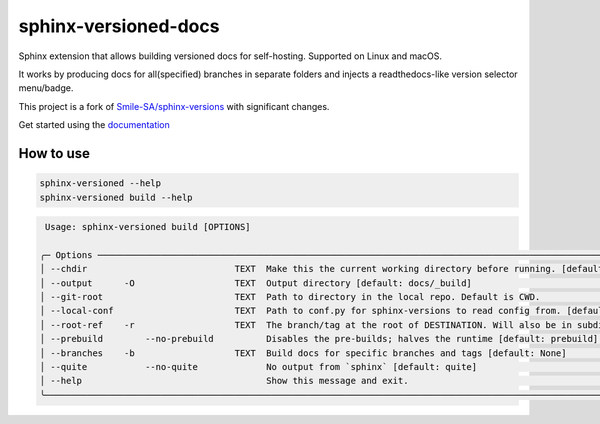 =====================
sphinx-versioned-docs
=====================

|build| |CI themes| |docs| |codestyle|

Sphinx extension that allows building versioned docs for self-hosting.
Supported on Linux and macOS.

It works by producing docs for all(specified) branches in separate folders and injects a readthedocs-like version selector menu/badge.

This project is a fork of `Smile-SA/sphinx-versions <https://github.com/Smile-SA/sphinx-versions>`_ with significant changes.

Get started using the `documentation`_

How to use
==========

.. code:: bash

    sphinx-versioned --help
    sphinx-versioned build --help

.. code::

     Usage: sphinx-versioned build [OPTIONS]

    ╭─ Options ────────────────────────────────────────────────────────────────────────────────────────────────────────────────────╮
    │ --chdir                            TEXT  Make this the current working directory before running. [default: None]             │
    │ --output      -O                   TEXT  Output directory [default: docs/_build]                                             │
    │ --git-root                         TEXT  Path to directory in the local repo. Default is CWD.                                │
    │ --local-conf                       TEXT  Path to conf.py for sphinx-versions to read config from. [default: docs/conf.py]    │
    │ --root-ref    -r                   TEXT  The branch/tag at the root of DESTINATION. Will also be in subdir. [default: main]  │
    │ --prebuild        --no-prebuild          Disables the pre-builds; halves the runtime [default: prebuild]                     │
    │ --branches    -b                   TEXT  Build docs for specific branches and tags [default: None]                           │
    │ --quite           --no-quite             No output from `sphinx` [default: quite]                                            │
    │ --help                                   Show this message and exit.                                                         │
    ╰──────────────────────────────────────────────────────────────────────────────────────────────────────────────────────────────╯

.. |build| image:: https://github.com/devanshshukla99/sphinx-versioned-docs/actions/workflows/main.yml/badge.svg
    :alt: CI

.. |codestyle| image:: https://img.shields.io/badge/code%20style-black-000000.svg
   :target: https://github.com/psf/black

.. |docs| image:: https://readthedocs.org/projects/sphinx-versioned-docs/badge/?version=latest
    :target: https://sphinx-versioned-docs.readthedocs.io/en/latest/?badge=latest
    :alt: Documentation Status

.. |CI themes| image:: https://github.com/devanshshukla99/sphinx-versioned-docs/actions/workflows/CI-themes.yml/badge.svg
    :alt: CI themes
 
.. _documentation: https://sphinx-versioned-docs.readthedocs.io/en/latest/
